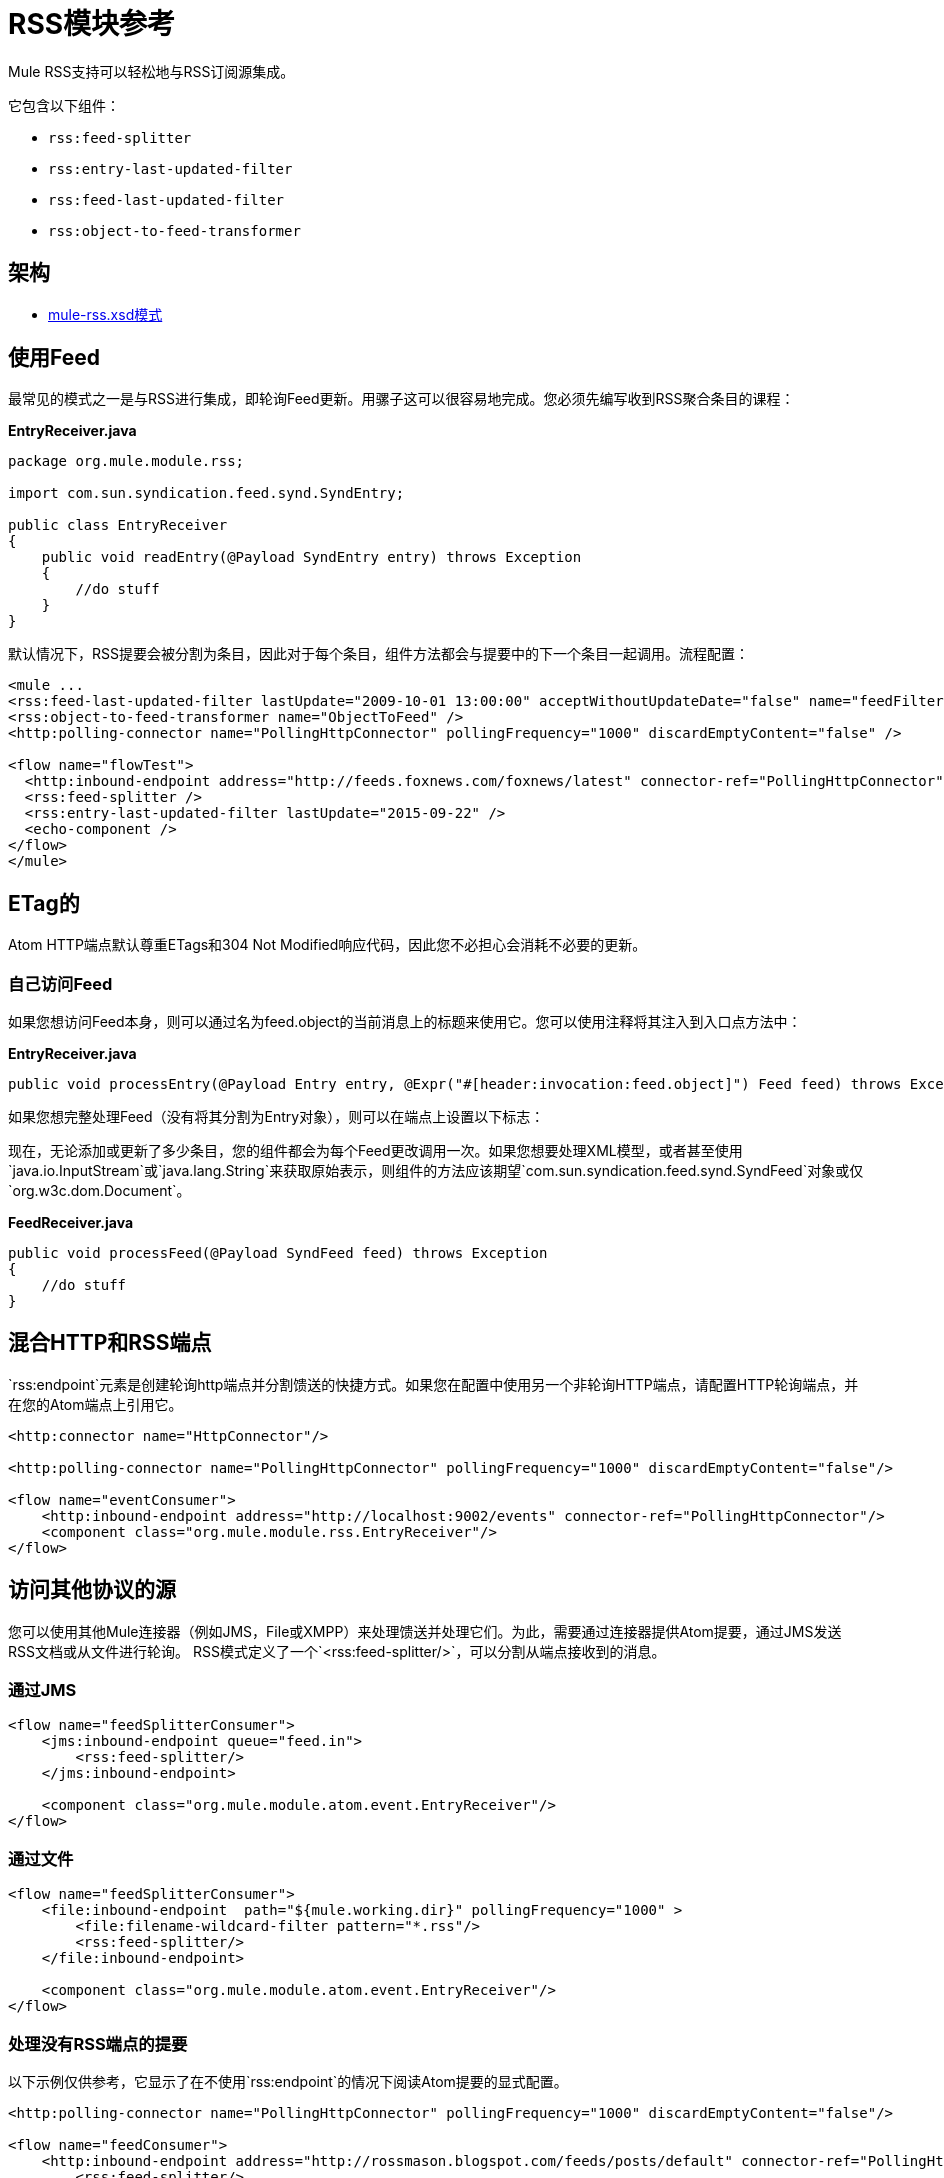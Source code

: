 =  RSS模块参考
:keywords: transport, rss, connector, syndicated, feeds

Mule RSS支持可以轻松地与RSS订阅源集成。

它包含以下组件：

*  `rss:feed-splitter`

*  `rss:entry-last-updated-filter`

*  `rss:feed-last-updated-filter`

*  `rss:object-to-feed-transformer`

== 架构

*  link:http://www.mulesoft.org/schema/mule/rss/3.7/mule-rss.xsd[mule-rss.xsd模式]

== 使用Feed

最常见的模式之一是与RSS进行集成，即轮询Feed更新。用骡子这可以很容易地完成。您必须先编写收到RSS聚合条目的课程：

*EntryReceiver.java*
[source, java, linenums]
----
package org.mule.module.rss;
 
import com.sun.syndication.feed.synd.SyndEntry;
 
public class EntryReceiver
{
    public void readEntry(@Payload SyndEntry entry) throws Exception
    {
        //do stuff
    }
}
----

默认情况下，RSS提要会被分割为条目，因此对于每个条目，组件方法都会与提要中的下一个条目一起调用。流程配置：

[source, xml, linenums]
----
<mule ...
<rss:feed-last-updated-filter lastUpdate="2009-10-01 13:00:00" acceptWithoutUpdateDate="false" name="feedFilter" />
<rss:object-to-feed-transformer name="ObjectToFeed" />
<http:polling-connector name="PollingHttpConnector" pollingFrequency="1000" discardEmptyContent="false" />

<flow name="flowTest">
  <http:inbound-endpoint address="http://feeds.foxnews.com/foxnews/latest" connector-ref="PollingHttpConnector" />
  <rss:feed-splitter />
  <rss:entry-last-updated-filter lastUpdate="2015-09-22" />
  <echo-component />
</flow>
</mule>
----

==  ETag的

Atom HTTP端点默认尊重ETags和304 Not Modified响应代码，因此您不必担心会消耗不必要的更新。

=== 自己访问Feed

如果您想访问Feed本身，则可以通过名为feed.object的当前消息上的标题来使用它。您可以使用注释将其注入到入口点方法中：

*EntryReceiver.java*
[source, java]
----
public void processEntry(@Payload Entry entry, @Expr("#[header:invocation:feed.object]") Feed feed) throws Exception
----


如果您想完整处理Feed（没有将其分割为Entry对象），则可以在端点上设置以下标志：

现在，无论添加或更新了多少条目，您的组件都会为每个Feed更改调用一次。如果您想要处理XML模型，或者甚至使用`java.io.InputStream`或`java.lang.String`来获取原始表示，则组件的方法应该期望`com.sun.syndication.feed.synd.SyndFeed`对象或仅`org.w3c.dom.Document`。

*FeedReceiver.java*

[source, java, linenums]
----
public void processFeed(@Payload SyndFeed feed) throws Exception
{
    //do stuff
}
----


== 混合HTTP和RSS端点

`rss:endpoint`元素是创建轮询http端点并分割馈送的快捷方式。如果您在配置中使用另一个非轮询HTTP端点，请配置HTTP轮询端点，并在您的Atom端点上引用它。

[source, xml, linenums]
----
<http:connector name="HttpConnector"/>
 
<http:polling-connector name="PollingHttpConnector" pollingFrequency="1000" discardEmptyContent="false"/>
 
<flow name="eventConsumer">
    <http:inbound-endpoint address="http://localhost:9002/events" connector-ref="PollingHttpConnector"/>
    <component class="org.mule.module.rss.EntryReceiver"/>
</flow>
----

== 访问其他协议的源

您可以使用其他Mule连接器（例如JMS，File或XMPP）来处理馈送并处理它们。为此，需要通过连接器提供Atom提要，通过JMS发送RSS文档或从文件进行轮询。 RSS模式定义了一个`<rss:feed-splitter/>`，可以分割从端点接收到的消息。

=== 通过JMS

[source, xml, linenums]
----
<flow name="feedSplitterConsumer">
    <jms:inbound-endpoint queue="feed.in">
        <rss:feed-splitter/>
    </jms:inbound-endpoint>
 
    <component class="org.mule.module.atom.event.EntryReceiver"/>
</flow>
----

=== 通过文件

[source, xml, linenums]
----
<flow name="feedSplitterConsumer">
    <file:inbound-endpoint  path="${mule.working.dir}" pollingFrequency="1000" >
        <file:filename-wildcard-filter pattern="*.rss"/>
        <rss:feed-splitter/>
    </file:inbound-endpoint>
 
    <component class="org.mule.module.atom.event.EntryReceiver"/>
</flow>
----

=== 处理没有RSS端点的提要

以下示例仅供参考，它显示了在不使用`rss:endpoint`的情况下阅读Atom提要的显式配置。

[source, xml, linenums]
----
<http:polling-connector name="PollingHttpConnector" pollingFrequency="1000" discardEmptyContent="false"/>
 
<flow name="feedConsumer">
    <http:inbound-endpoint address="http://rossmason.blogspot.com/feeds/posts/default" connector-ref="PollingHttpConnector">
        <rss:feed-splitter/>
        <rss:entry-last-updated-filter/>           
    </http:inbound-endpoint>
 
    <component class="org.mule.module.rss.EntryReceiver"/>
</flow>
----

`rss:entry-last-updated-filter`位于`<rss:feed-splitter/>`之后，因为您需要拆分提要，以便过滤器可以处理它们。此外，我们并未在过滤器上设置`lastUpdate`日期，这意味着读取所有可用条目的默认行为，然后仅处理自上次读取以来的新条目。

==  RSS模块参考

RSS是许多网站用来提供新闻或更新等数据反馈的流行联合格式。

=== 变压器

这些是这种运输特有的变压器。请注意，这些会在启动时自动添加到Mule注册表中。当进行自动转换时，这些包括在搜索正确的变压器时。

.Transformers
[%header%autowidth.spread]
|===
| {名称{1}}说明
| object-to-feed-transformer  |将消息的有效负载转换为`com.sun.syndication.feed.synd.SyndFeed`实例。
|===

=== 过滤器

可以使用过滤器来控制允许哪些数据在流中继续。

.Filters
[%header%autowidth.spread]
|===
| {名称{1}}说明
|条目最后更新过滤器 |根据过去的更新日期过滤RSS条目对象。这对于从Feed中过滤较旧的条目很有用。此过滤器仅适用于RSS SyndEntry对象而非SyndFeed对象。
|供稿最后更新过滤器 |根据过去的更新日期过滤整个RSS供稿。这对处理自特定日期以来尚未更新的Feed是有用的。此过滤器仅适用于RSS SyndFeed对象。
|===

== 进料分离器

将馈送条目拆分为单个条目对象。每个条目都是一个单独的Mule消息。

饲料分配器没有子元素。

